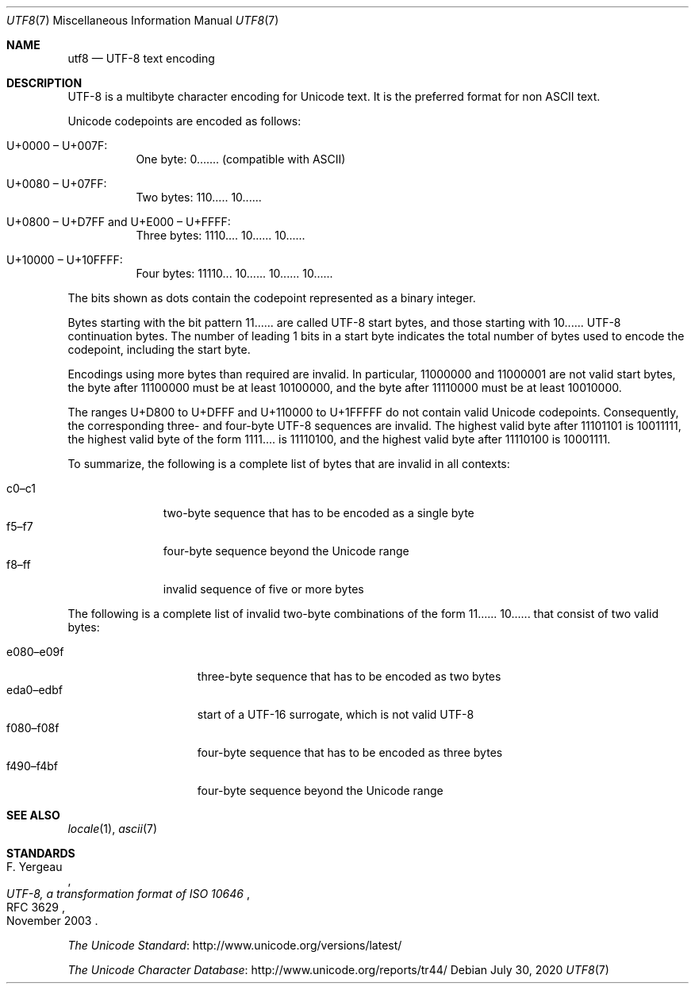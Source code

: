 .\"	$OpenBSD: utf8.7,v 1.8 2020/07/30 19:49:10 schwarze Exp $
.\"
.\" Copyright (c) 2017 Ted Unangst <tedu@openbsd.org>
.\"
.\" Permission to use, copy, modify, and distribute this software for any
.\" purpose with or without fee is hereby granted, provided that the above
.\" copyright notice and this permission notice appear in all copies.
.\"
.\" THE SOFTWARE IS PROVIDED "AS IS" AND THE AUTHOR DISCLAIMS ALL WARRANTIES
.\" WITH REGARD TO THIS SOFTWARE INCLUDING ALL IMPLIED WARRANTIES OF
.\" MERCHANTABILITY AND FITNESS. IN NO EVENT SHALL THE AUTHOR BE LIABLE FOR
.\" ANY SPECIAL, DIRECT, INDIRECT, OR CONSEQUENTIAL DAMAGES OR ANY DAMAGES
.\" WHATSOEVER RESULTING FROM LOSS OF USE, DATA OR PROFITS, WHETHER IN AN
.\" ACTION OF CONTRACT, NEGLIGENCE OR OTHER TORTIOUS ACTION, ARISING OUT OF
.\" OR IN CONNECTION WITH THE USE OR PERFORMANCE OF THIS SOFTWARE.
.\"
.Dd $Mdocdate: July 30 2020 $
.Dt UTF8 7
.Os
.Sh NAME
.Nm utf8
.Nd UTF-8 text encoding
.Sh DESCRIPTION
UTF-8 is a multibyte character encoding for Unicode text.
It is the preferred format for non ASCII text.
.Pp
Unicode codepoints are encoded as follows:
.Bl -tag -width Ds
.It U+0000 \(en U+007F:
One byte: 0....... (compatible with ASCII)
.It U+0080 \(en U+07FF:
Two bytes: 110..... 10......
.It U+0800 \(en U+D7FF and U+E000 \(en U+FFFF:
Three bytes: 1110.... 10...... 10......
.It U+10000 \(en U+10FFFF:
Four bytes: 11110... 10...... 10...... 10......
.El
.Pp
The bits shown as dots contain the codepoint represented as a binary
integer.
.Pp
Bytes starting with the bit pattern 11...... are called UTF-8 start
bytes, and those starting with 10...... UTF-8 continuation bytes.
The number of leading 1 bits in a start byte indicates the total
number of bytes used to encode the codepoint, including the start
byte.
.Pp
Encodings using more bytes than required are invalid.
In particular, 11000000 and 11000001 are not valid start bytes,
the byte after 11100000 must be at least 10100000,
and the byte after 11110000 must be at least 10010000.
.Pp
The ranges U+D800 to U+DFFF and U+110000 to U+1FFFFF
do not contain valid Unicode codepoints.
Consequently, the corresponding three- and four-byte UTF-8 sequences
are invalid.
The highest valid byte after 11101101 is 10011111,
the highest valid byte of the form 1111.... is 11110100,
and the highest valid byte after 11110100 is 10001111.
.Pp
To summarize, the following is a complete list of bytes
that are invalid in all contexts:
.Pp
.Bl -tag -width 5n -offset 4n -compact
.It c0\(enc1
two-byte sequence that has to be encoded as a single byte
.It f5\(enf7
four-byte sequence beyond the Unicode range
.It f8\(enff
invalid sequence of five or more bytes
.El
.Pp
The following is a complete list of invalid two-byte combinations
of the form 11...... 10...... that consist of two valid bytes:
.Pp
.Bl -tag -width 9n -offset 4n -compact
.It e080\(ene09f
three-byte sequence that has to be encoded as two bytes
.It eda0\(enedbf
start of a UTF-16 surrogate, which is not valid UTF-8
.It f080\(enf08f
four-byte sequence that has to be encoded as three bytes
.It f490\(enf4bf
four-byte sequence beyond the Unicode range
.El
.Sh SEE ALSO
.Xr locale 1 ,
.Xr ascii 7
.Sh STANDARDS
.Rs
.%A F. Yergeau
.%D November 2003
.%R RFC 3629
.%T UTF-8, a transformation format of ISO 10646
.Re
.Pp
.Lk http://www.unicode.org/versions/latest/ "The Unicode Standard"
.Pp
.Lk http://www.unicode.org/reports/tr44/ "The Unicode Character Database"
